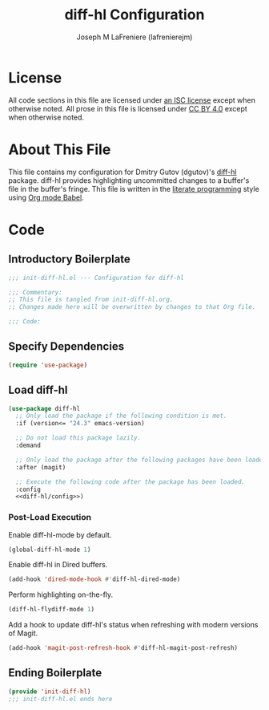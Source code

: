 #+TITLE: diff-hl Configuration
#+AUTHOR: Joseph M LaFreniere (lafrenierejm)
#+EMAIL: joseph@lafreniere.xyz
#+LaTeX_header: \usepackage[margin=1in]{geometry}

* License
  All code sections in this file are licensed under [[https://gitlab.com/lafrenierejm/dotfiles/blob/master/LICENSE][an ISC license]] except when otherwise noted.
  All prose in this file is licensed under [[https://creativecommons.org/licenses/by/4.0/][CC BY 4.0]] except when otherwise noted.

* About This File
  This file contains my configuration for Dmitry Gutov (dgutov)'s [[https://github.com/dgutov/diff-hl][diff-hl]] package.
  diff-hl provides highlighting uncommitted changes to a buffer's file in the buffer's fringe.
  This file is written in the [[https://en.wikipedia.org/wiki/Literate_programming][literate programming]] style using [[http://orgmode.org/worg/org-contrib/babel/][Org mode Babel]].

* Code
** Introductory Boilerplate
   #+BEGIN_SRC emacs-lisp :tangle yes :padline no
     ;;; init-diff-hl.el --- Configuration for diff-hl

     ;;; Commentary:
     ;; This file is tangled from init-diff-hl.org.
     ;; Changes made here will be overwritten by changes to that Org file.

     ;;; Code:
   #+END_SRC

** Specify Dependencies
   #+BEGIN_SRC emacs-lisp :tangle yes :padline no
     (require 'use-package)
   #+END_SRC

** Load diff-hl
   #+BEGIN_SRC emacs-lisp :tangle yes :noweb yes
     (use-package diff-hl
       ;; Only load the package if the following condition is met.
       :if (version<= "24.3" emacs-version)

       ;; Do not load this package lazily.
       :demand

       ;; Only load the package after the following packages have been loaded.
       :after (magit)

       ;; Execute the following code after the package has been loaded.
       :config
       <<diff-hl/config>>)
   #+END_SRC

*** Post-Load Execution
    :PROPERTIES:
    :noweb-ref: diff-hl/config
    :DESCRIPTION: Code to be executed after diff-hl has been loaded
    :END:

    Enable diff-hl-mode by default.

    #+BEGIN_SRC emacs-lisp
      (global-diff-hl-mode 1)
    #+END_SRC

    Enable diff-hl in Dired buffers.

    #+BEGIN_SRC emacs-lisp
      (add-hook 'dired-mode-hook #'diff-hl-dired-mode)
    #+END_SRC

    Perform highlighting on-the-fly.

    #+BEGIN_SRC emacs-lisp
      (diff-hl-flydiff-mode 1)
    #+END_SRC

    Add a hook to update diff-hl's status when refreshing with modern versions of Magit.

    #+BEGIN_SRC emacs-lisp
      (add-hook 'magit-post-refresh-hook #'diff-hl-magit-post-refresh)
    #+END_SRC

** Ending Boilerplate
   #+BEGIN_SRC emacs-lisp :tangle yes :export no
     (provide 'init-diff-hl)
     ;;; init-diff-hl.el ends here
   #+END_SRC
